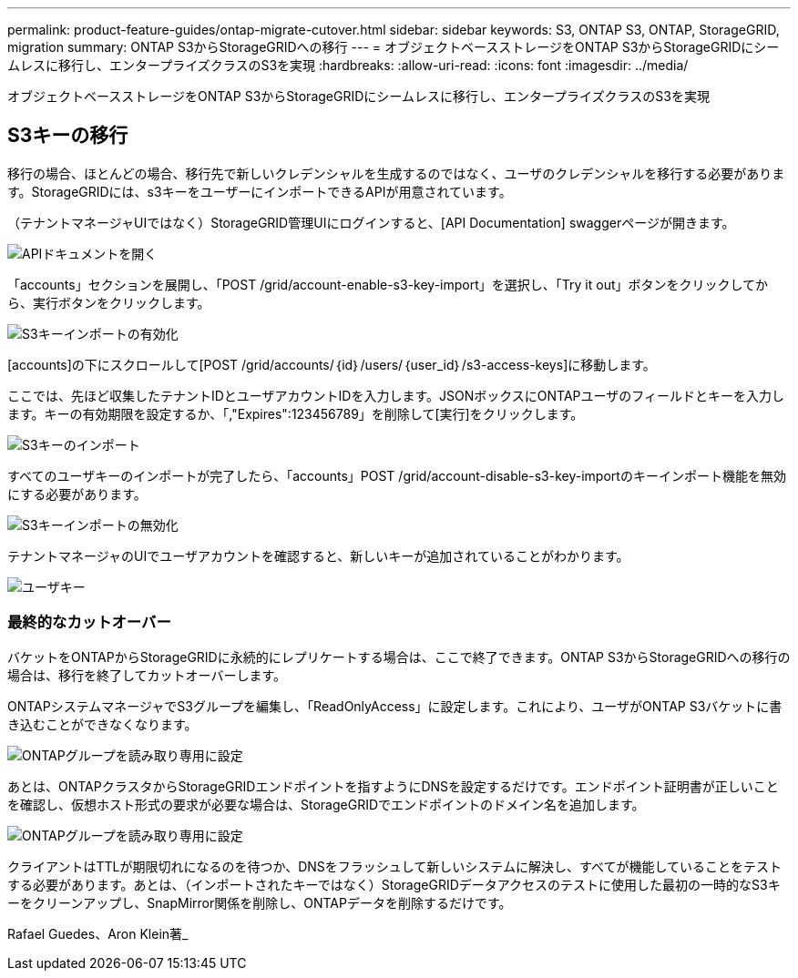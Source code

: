 ---
permalink: product-feature-guides/ontap-migrate-cutover.html 
sidebar: sidebar 
keywords: S3, ONTAP S3, ONTAP, StorageGRID, migration 
summary: ONTAP S3からStorageGRIDへの移行 
---
= オブジェクトベースストレージをONTAP S3からStorageGRIDにシームレスに移行し、エンタープライズクラスのS3を実現
:hardbreaks:
:allow-uri-read: 
:icons: font
:imagesdir: ../media/


[role="lead"]
オブジェクトベースストレージをONTAP S3からStorageGRIDにシームレスに移行し、エンタープライズクラスのS3を実現



== S3キーの移行

移行の場合、ほとんどの場合、移行先で新しいクレデンシャルを生成するのではなく、ユーザのクレデンシャルを移行する必要があります。StorageGRIDには、s3キーをユーザーにインポートできるAPIが用意されています。

（テナントマネージャUIではなく）StorageGRID管理UIにログインすると、[API Documentation] swaggerページが開きます。

image:ontap-migrate/sg-api-swagger-link.png["APIドキュメントを開く"]

「accounts」セクションを展開し、「POST /grid/account-enable-s3-key-import」を選択し、「Try it out」ボタンをクリックしてから、実行ボタンをクリックします。

image:ontap-migrate/sg-import-enable.png["S3キーインポートの有効化"]

[accounts]の下にスクロールして[POST /grid/accounts/｛id｝/users/｛user_id｝/s3-access-keys]に移動します。

ここでは、先ほど収集したテナントIDとユーザアカウントIDを入力します。JSONボックスにONTAPユーザのフィールドとキーを入力します。キーの有効期限を設定するか、「,"Expires":123456789」を削除して[実行]をクリックします。

image:ontap-migrate/sg-import-key.png["S3キーのインポート"]

すべてのユーザキーのインポートが完了したら、「accounts」POST /grid/account-disable-s3-key-importのキーインポート機能を無効にする必要があります。

image:ontap-migrate/sg-import-disable.png["S3キーインポートの無効化"]

テナントマネージャのUIでユーザアカウントを確認すると、新しいキーが追加されていることがわかります。

image:ontap-migrate/sg-user-keys.png["ユーザキー"]



=== 最終的なカットオーバー

バケットをONTAPからStorageGRIDに永続的にレプリケートする場合は、ここで終了できます。ONTAP S3からStorageGRIDへの移行の場合は、移行を終了してカットオーバーします。

ONTAPシステムマネージャでS3グループを編集し、「ReadOnlyAccess」に設定します。これにより、ユーザがONTAP S3バケットに書き込むことができなくなります。

image:ontap-migrate/ontap-edit-group.png["ONTAPグループを読み取り専用に設定"]

あとは、ONTAPクラスタからStorageGRIDエンドポイントを指すようにDNSを設定するだけです。エンドポイント証明書が正しいことを確認し、仮想ホスト形式の要求が必要な場合は、StorageGRIDでエンドポイントのドメイン名を追加します。

image:ontap-migrate/sg-endpoint-domain.png["ONTAPグループを読み取り専用に設定"]

クライアントはTTLが期限切れになるのを待つか、DNSをフラッシュして新しいシステムに解決し、すべてが機能していることをテストする必要があります。あとは、（インポートされたキーではなく）StorageGRIDデータアクセスのテストに使用した最初の一時的なS3キーをクリーンアップし、SnapMirror関係を削除し、ONTAPデータを削除するだけです。

Rafael Guedes、Aron Klein著_
